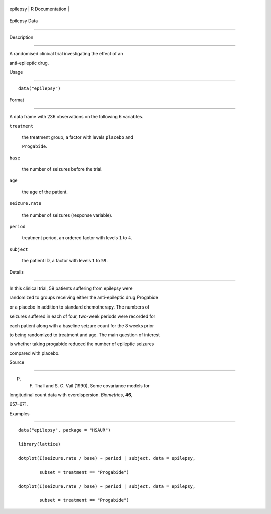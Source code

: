 +------------+-------------------+
| epilepsy   | R Documentation   |
+------------+-------------------+

Epilepsy Data
-------------

Description
~~~~~~~~~~~

A randomised clinical trial investigating the effect of an
anti-epileptic drug.

Usage
~~~~~

::

    data("epilepsy")

Format
~~~~~~

A data frame with 236 observations on the following 6 variables.

``treatment``
    the treatment group, a factor with levels ``placebo`` and
    ``Progabide``.

``base``
    the number of seizures before the trial.

``age``
    the age of the patient.

``seizure.rate``
    the number of seizures (response variable).

``period``
    treatment period, an ordered factor with levels ``1`` to ``4``.

``subject``
    the patient ID, a factor with levels ``1`` to ``59``.

Details
~~~~~~~

In this clinical trial, 59 patients suffering from epilepsy were
randomized to groups receiving either the anti-epileptic drug Progabide
or a placebo in addition to standard chemotherapy. The numbers of
seizures suffered in each of four, two-week periods were recorded for
each patient along with a baseline seizure count for the 8 weeks prior
to being randomized to treatment and age. The main question of interest
is whether taking progabide reduced the number of epileptic seizures
compared with placebo.

Source
~~~~~~

P. F. Thall and S. C. Vail (1990), Some covariance models for
longitudinal count data with overdispersion. *Biometrics*, **46**,
657–671.

Examples
~~~~~~~~

::


      data("epilepsy", package = "HSAUR")
      library(lattice)
      dotplot(I(seizure.rate / base) ~ period | subject, data = epilepsy, 
              subset = treatment == "Progabide")
      dotplot(I(seizure.rate / base) ~ period | subject, data = epilepsy, 
              subset = treatment == "Progabide")

